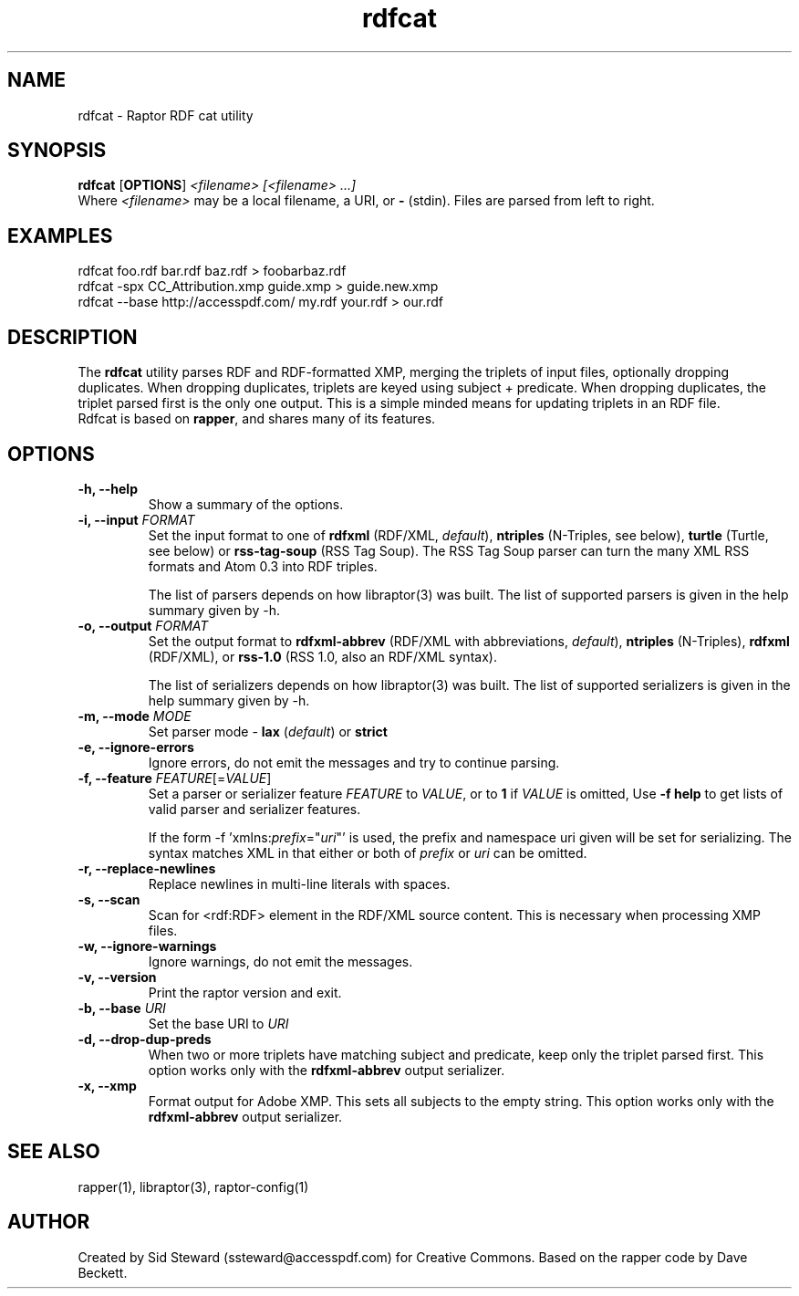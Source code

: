 .\"                                      Hey, EMACS: -*- nroff -*-
.\"
.\" rdfcat.1 - Raptor RDF Parser example code to merge rdf records
.\"
.\" Created by Sid Steward (http://accesspdf.com) for Creative Commons
.\" to simplify adding or changing records in RDF or Adobe XMP files.
.\"
.\" Copyright (C) 2002-2005 David Beckett - http://purl.org/net/dajobe/
.\" Institute for Learning and Research Technology - http://www.ilrt.bris.ac.uk/
.\" University of Bristol - http://www.bristol.ac.uk/
.\"
.TH rdfcat 1 "2005-10-24"
.\" Please adjust this date whenever revising the manpage.
.SH NAME
rdfcat \- Raptor RDF cat utility
.SH SYNOPSIS
.B rdfcat
.RB [ OPTIONS ]
.IR "<filename>"
.IR "[<filename> ...]"
.br
Where \fI<filename>\fR may be a local filename, a URI, or \fB-\fR (stdin).  Files are parsed from left to right.
.SH EXAMPLES
.nf
rdfcat foo.rdf bar.rdf baz.rdf > foobarbaz.rdf
.br
rdfcat -spx CC_Attribution.xmp guide.xmp > guide.new.xmp
.br
rdfcat --base http://accesspdf.com/ my.rdf your.rdf > our.rdf
.SH DESCRIPTION
The \fBrdfcat\fR
utility parses RDF and RDF-formatted XMP, merging the triplets of input
files, optionally dropping duplicates.  When dropping duplicates, triplets
are keyed using subject + predicate.  When dropping duplicates, the triplet
parsed first is the only one output.  This is a simple minded means for
updating triplets in an RDF file.
.TP
Rdfcat is based on \fBrapper\fR, and shares many of its features.
.SH OPTIONS
.TP
.B \-h, \-\-help
Show a summary of the options.
.TP
.B \-i, \-\-input \fIFORMAT\fR
Set the input format to one of \fBrdfxml\fR (RDF/XML, \fIdefault\fR), \fBntriples\fR
(N-Triples, see below), \fBturtle\fR (Turtle, see below)
or \fBrss-tag-soup\fR (RSS Tag Soup).  The RSS Tag Soup parser
can turn the many XML RSS formats and Atom 0.3 into RDF triples.
.IP
The list of
parsers depends on how libraptor(3) was built.  The list of
supported parsers is given in the help summary given by \-h.
.TP
.B \-o, \-\-output \fIFORMAT\fR
Set the output format
to \fBrdfxml-abbrev\fR (RDF/XML with abbreviations, \fIdefault\fR), \fBntriples\fR
(N-Triples), \fBrdfxml\fR (RDF/XML), or \fBrss-1.0\fR (RSS 1.0, also an RDF/XML syntax).
.IP
The list of
serializers depends on how libraptor(3) was built.  The list of
supported serializers is given in the help summary given by \-h.
.TP
.B \-m, \-\-mode \fIMODE\fR
Set parser mode - \fBlax\fR (\fIdefault\fR) or \fBstrict\fR
.TP
.B \-e, \-\-ignore-errors
Ignore errors, do not emit the messages and try to continue parsing.
.TP
.B \-f, \-\-feature \fIFEATURE\fR[=\fIVALUE\fR]
Set a parser or serializer feature \fIFEATURE\fR
to \fIVALUE\fR, or to \fB1\fR if \fIVALUE\fR is omitted,
Use \fB\-f help\fR to get lists of valid parser and serializer features.
.IP
If the form \-f 'xmlns:\fIprefix\fP=\(dq\fIuri\fP\(dq' is used,
the prefix and namespace uri given will be set for serializing.
The syntax matches XML in that either or both of \fIprefix\fP
or \fIuri\fP can be omitted.
.TP
.B \-r, \-\-replace-newlines
Replace newlines in multi-line literals with spaces.
.TP
.B \-s, \-\-scan
Scan for <rdf:RDF> element in the RDF/XML source content.  This
is necessary when processing XMP files.
.TP
.B \-w, \-\-ignore-warnings
Ignore warnings, do not emit the messages.
.TP
.B \-v, \-\-version
Print the raptor version and exit.
.TP
.B \-b, \-\-base \fIURI\fR
Set the base URI to \fIURI\fR
.TP
.B \-d, \-\-drop-dup-preds
When two or more triplets have matching subject and predicate, keep only the triplet parsed first.  This option works only with the \fBrdfxml-abbrev\fR output serializer.
.TP
.B \-x, \-\-xmp
Format output for Adobe XMP.  This sets all subjects to the empty string. This option works only with the \fBrdfxml-abbrev\fR output serializer.
.SH SEE ALSO
rapper(1), libraptor(3), raptor-config(1)
.SH AUTHOR
Created by Sid Steward (ssteward@accesspdf.com) for Creative Commons.  Based on the rapper code by Dave Beckett.
